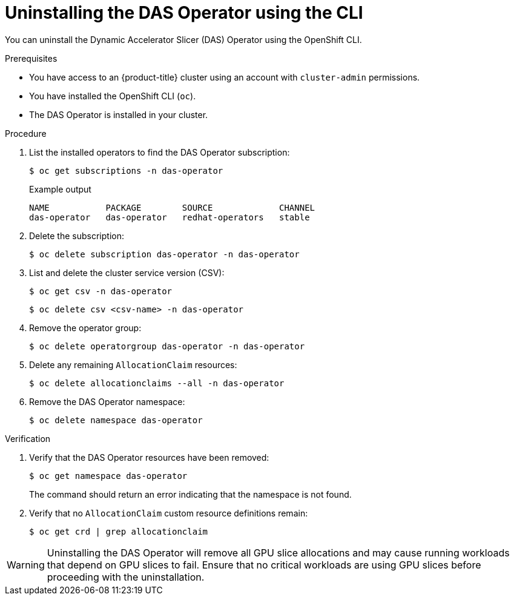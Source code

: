 // Module included in the following assemblies:
//
// * operators/user/das-operator-uninstalling.adoc

:_mod-docs-content-type: PROCEDURE
[id="das-operator-uninstalling-cli_{context}"]
= Uninstalling the DAS Operator using the CLI

You can uninstall the Dynamic Accelerator Slicer (DAS) Operator using the OpenShift CLI.

.Prerequisites

* You have access to an {product-title} cluster using an account with `cluster-admin` permissions.
* You have installed the OpenShift CLI (`oc`).
* The DAS Operator is installed in your cluster.

.Procedure

. List the installed operators to find the DAS Operator subscription:
+
[source,terminal]
----
$ oc get subscriptions -n das-operator
----
+
.Example output
[source,terminal]
----
NAME           PACKAGE        SOURCE             CHANNEL
das-operator   das-operator   redhat-operators   stable
----

. Delete the subscription:
+
[source,terminal]
----
$ oc delete subscription das-operator -n das-operator
----

. List and delete the cluster service version (CSV):
+
[source,terminal]
----
$ oc get csv -n das-operator
----
+
[source,terminal]
----
$ oc delete csv <csv-name> -n das-operator
----

. Remove the operator group:
+
[source,terminal]
----
$ oc delete operatorgroup das-operator -n das-operator
----

. Delete any remaining `AllocationClaim` resources:
+
[source,terminal]
----
$ oc delete allocationclaims --all -n das-operator
----

. Remove the DAS Operator namespace:
+
[source,terminal]
----
$ oc delete namespace das-operator
----

.Verification

. Verify that the DAS Operator resources have been removed:
+
[source,terminal]
----
$ oc get namespace das-operator
----
+
The command should return an error indicating that the namespace is not found.

. Verify that no `AllocationClaim` custom resource definitions remain:
+
[source,terminal]
----
$ oc get crd | grep allocationclaim
----

[WARNING]
====
Uninstalling the DAS Operator will remove all GPU slice allocations and may cause running workloads that depend on GPU slices to fail. Ensure that no critical workloads are using GPU slices before proceeding with the uninstallation.
====